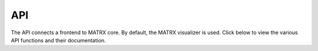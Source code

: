 .. _API:

=======
API
=======

The API connects a frontend to MATRX core. By default, the MATRX visualizer is used. Click below to view the various
API functions and their documentation.

.. autosummary::
   :toctree: _generated_autodoc

    matrx.api.api
